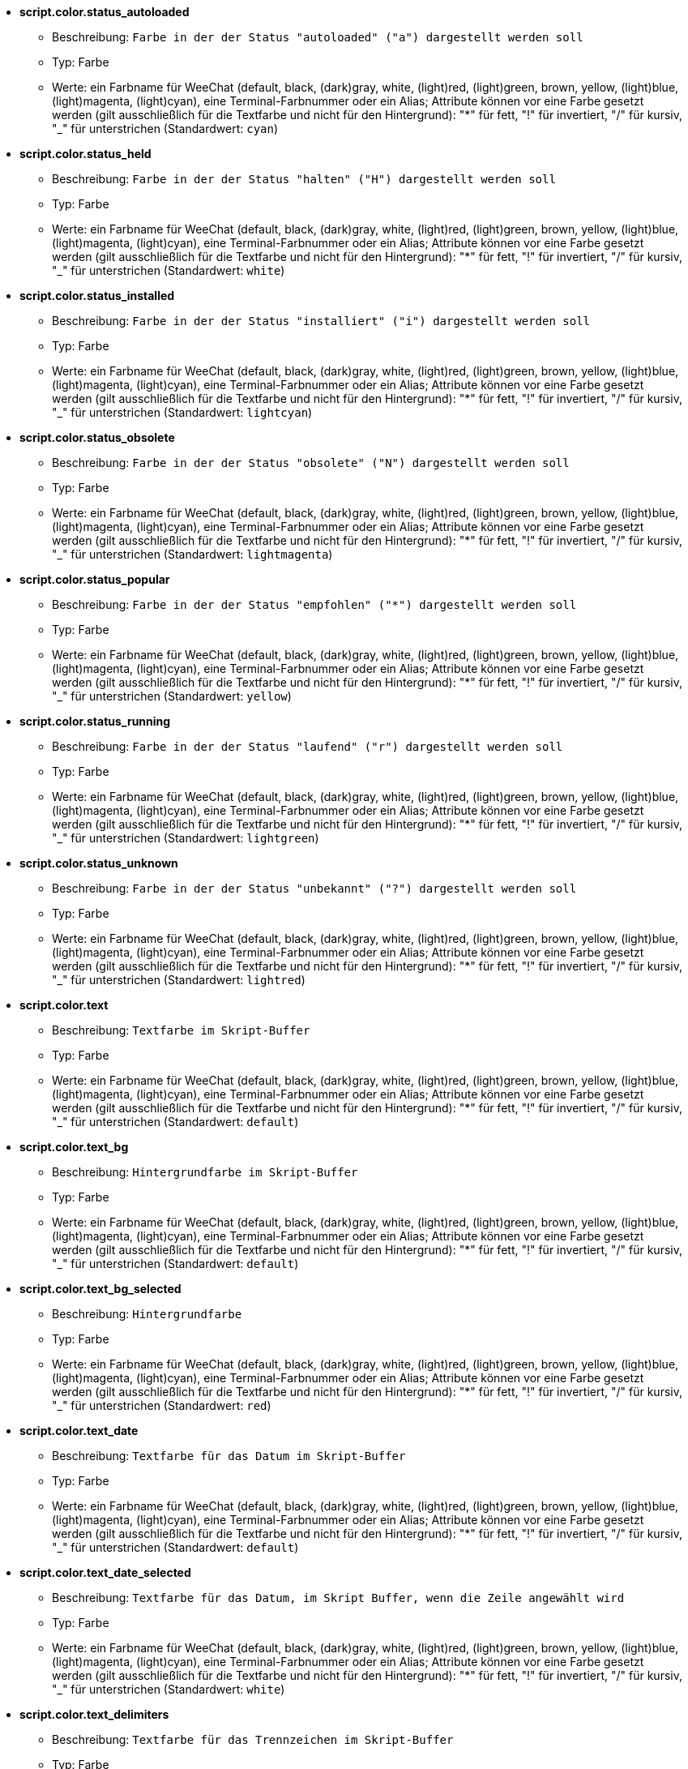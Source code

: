 //
// This file is auto-generated by script docgen.py.
// DO NOT EDIT BY HAND!
//
* [[option_script.color.status_autoloaded]] *script.color.status_autoloaded*
** Beschreibung: `Farbe in der der Status "autoloaded" ("a") dargestellt werden soll`
** Typ: Farbe
** Werte: ein Farbname für WeeChat (default, black, (dark)gray, white, (light)red, (light)green, brown, yellow, (light)blue, (light)magenta, (light)cyan), eine Terminal-Farbnummer oder ein Alias; Attribute können vor eine Farbe gesetzt werden (gilt ausschließlich für die Textfarbe und nicht für den Hintergrund): "*" für fett, "!" für invertiert, "/" für kursiv, "_" für unterstrichen (Standardwert: `cyan`)

* [[option_script.color.status_held]] *script.color.status_held*
** Beschreibung: `Farbe in der der Status "halten" ("H") dargestellt werden soll`
** Typ: Farbe
** Werte: ein Farbname für WeeChat (default, black, (dark)gray, white, (light)red, (light)green, brown, yellow, (light)blue, (light)magenta, (light)cyan), eine Terminal-Farbnummer oder ein Alias; Attribute können vor eine Farbe gesetzt werden (gilt ausschließlich für die Textfarbe und nicht für den Hintergrund): "*" für fett, "!" für invertiert, "/" für kursiv, "_" für unterstrichen (Standardwert: `white`)

* [[option_script.color.status_installed]] *script.color.status_installed*
** Beschreibung: `Farbe in der der Status "installiert" ("i") dargestellt werden soll`
** Typ: Farbe
** Werte: ein Farbname für WeeChat (default, black, (dark)gray, white, (light)red, (light)green, brown, yellow, (light)blue, (light)magenta, (light)cyan), eine Terminal-Farbnummer oder ein Alias; Attribute können vor eine Farbe gesetzt werden (gilt ausschließlich für die Textfarbe und nicht für den Hintergrund): "*" für fett, "!" für invertiert, "/" für kursiv, "_" für unterstrichen (Standardwert: `lightcyan`)

* [[option_script.color.status_obsolete]] *script.color.status_obsolete*
** Beschreibung: `Farbe in der der Status "obsolete" ("N") dargestellt werden soll`
** Typ: Farbe
** Werte: ein Farbname für WeeChat (default, black, (dark)gray, white, (light)red, (light)green, brown, yellow, (light)blue, (light)magenta, (light)cyan), eine Terminal-Farbnummer oder ein Alias; Attribute können vor eine Farbe gesetzt werden (gilt ausschließlich für die Textfarbe und nicht für den Hintergrund): "*" für fett, "!" für invertiert, "/" für kursiv, "_" für unterstrichen (Standardwert: `lightmagenta`)

* [[option_script.color.status_popular]] *script.color.status_popular*
** Beschreibung: `Farbe in der der Status "empfohlen" ("*") dargestellt werden soll`
** Typ: Farbe
** Werte: ein Farbname für WeeChat (default, black, (dark)gray, white, (light)red, (light)green, brown, yellow, (light)blue, (light)magenta, (light)cyan), eine Terminal-Farbnummer oder ein Alias; Attribute können vor eine Farbe gesetzt werden (gilt ausschließlich für die Textfarbe und nicht für den Hintergrund): "*" für fett, "!" für invertiert, "/" für kursiv, "_" für unterstrichen (Standardwert: `yellow`)

* [[option_script.color.status_running]] *script.color.status_running*
** Beschreibung: `Farbe in der der Status "laufend" ("r") dargestellt werden soll`
** Typ: Farbe
** Werte: ein Farbname für WeeChat (default, black, (dark)gray, white, (light)red, (light)green, brown, yellow, (light)blue, (light)magenta, (light)cyan), eine Terminal-Farbnummer oder ein Alias; Attribute können vor eine Farbe gesetzt werden (gilt ausschließlich für die Textfarbe und nicht für den Hintergrund): "*" für fett, "!" für invertiert, "/" für kursiv, "_" für unterstrichen (Standardwert: `lightgreen`)

* [[option_script.color.status_unknown]] *script.color.status_unknown*
** Beschreibung: `Farbe in der der Status "unbekannt" ("?") dargestellt werden soll`
** Typ: Farbe
** Werte: ein Farbname für WeeChat (default, black, (dark)gray, white, (light)red, (light)green, brown, yellow, (light)blue, (light)magenta, (light)cyan), eine Terminal-Farbnummer oder ein Alias; Attribute können vor eine Farbe gesetzt werden (gilt ausschließlich für die Textfarbe und nicht für den Hintergrund): "*" für fett, "!" für invertiert, "/" für kursiv, "_" für unterstrichen (Standardwert: `lightred`)

* [[option_script.color.text]] *script.color.text*
** Beschreibung: `Textfarbe im Skript-Buffer`
** Typ: Farbe
** Werte: ein Farbname für WeeChat (default, black, (dark)gray, white, (light)red, (light)green, brown, yellow, (light)blue, (light)magenta, (light)cyan), eine Terminal-Farbnummer oder ein Alias; Attribute können vor eine Farbe gesetzt werden (gilt ausschließlich für die Textfarbe und nicht für den Hintergrund): "*" für fett, "!" für invertiert, "/" für kursiv, "_" für unterstrichen (Standardwert: `default`)

* [[option_script.color.text_bg]] *script.color.text_bg*
** Beschreibung: `Hintergrundfarbe im Skript-Buffer`
** Typ: Farbe
** Werte: ein Farbname für WeeChat (default, black, (dark)gray, white, (light)red, (light)green, brown, yellow, (light)blue, (light)magenta, (light)cyan), eine Terminal-Farbnummer oder ein Alias; Attribute können vor eine Farbe gesetzt werden (gilt ausschließlich für die Textfarbe und nicht für den Hintergrund): "*" für fett, "!" für invertiert, "/" für kursiv, "_" für unterstrichen (Standardwert: `default`)

* [[option_script.color.text_bg_selected]] *script.color.text_bg_selected*
** Beschreibung: `Hintergrundfarbe`
** Typ: Farbe
** Werte: ein Farbname für WeeChat (default, black, (dark)gray, white, (light)red, (light)green, brown, yellow, (light)blue, (light)magenta, (light)cyan), eine Terminal-Farbnummer oder ein Alias; Attribute können vor eine Farbe gesetzt werden (gilt ausschließlich für die Textfarbe und nicht für den Hintergrund): "*" für fett, "!" für invertiert, "/" für kursiv, "_" für unterstrichen (Standardwert: `red`)

* [[option_script.color.text_date]] *script.color.text_date*
** Beschreibung: `Textfarbe für das Datum im Skript-Buffer`
** Typ: Farbe
** Werte: ein Farbname für WeeChat (default, black, (dark)gray, white, (light)red, (light)green, brown, yellow, (light)blue, (light)magenta, (light)cyan), eine Terminal-Farbnummer oder ein Alias; Attribute können vor eine Farbe gesetzt werden (gilt ausschließlich für die Textfarbe und nicht für den Hintergrund): "*" für fett, "!" für invertiert, "/" für kursiv, "_" für unterstrichen (Standardwert: `default`)

* [[option_script.color.text_date_selected]] *script.color.text_date_selected*
** Beschreibung: `Textfarbe für das Datum, im Skript Buffer, wenn die Zeile angewählt wird`
** Typ: Farbe
** Werte: ein Farbname für WeeChat (default, black, (dark)gray, white, (light)red, (light)green, brown, yellow, (light)blue, (light)magenta, (light)cyan), eine Terminal-Farbnummer oder ein Alias; Attribute können vor eine Farbe gesetzt werden (gilt ausschließlich für die Textfarbe und nicht für den Hintergrund): "*" für fett, "!" für invertiert, "/" für kursiv, "_" für unterstrichen (Standardwert: `white`)

* [[option_script.color.text_delimiters]] *script.color.text_delimiters*
** Beschreibung: `Textfarbe für das Trennzeichen im Skript-Buffer`
** Typ: Farbe
** Werte: ein Farbname für WeeChat (default, black, (dark)gray, white, (light)red, (light)green, brown, yellow, (light)blue, (light)magenta, (light)cyan), eine Terminal-Farbnummer oder ein Alias; Attribute können vor eine Farbe gesetzt werden (gilt ausschließlich für die Textfarbe und nicht für den Hintergrund): "*" für fett, "!" für invertiert, "/" für kursiv, "_" für unterstrichen (Standardwert: `default`)

* [[option_script.color.text_description]] *script.color.text_description*
** Beschreibung: `Textfarbe für die Beschreibung im Skript-Buffer`
** Typ: Farbe
** Werte: ein Farbname für WeeChat (default, black, (dark)gray, white, (light)red, (light)green, brown, yellow, (light)blue, (light)magenta, (light)cyan), eine Terminal-Farbnummer oder ein Alias; Attribute können vor eine Farbe gesetzt werden (gilt ausschließlich für die Textfarbe und nicht für den Hintergrund): "*" für fett, "!" für invertiert, "/" für kursiv, "_" für unterstrichen (Standardwert: `default`)

* [[option_script.color.text_description_selected]] *script.color.text_description_selected*
** Beschreibung: `Textfarbe für die Beschreibung des Skriptes, im Skript Buffer, wenn die Zeile angewählt wird`
** Typ: Farbe
** Werte: ein Farbname für WeeChat (default, black, (dark)gray, white, (light)red, (light)green, brown, yellow, (light)blue, (light)magenta, (light)cyan), eine Terminal-Farbnummer oder ein Alias; Attribute können vor eine Farbe gesetzt werden (gilt ausschließlich für die Textfarbe und nicht für den Hintergrund): "*" für fett, "!" für invertiert, "/" für kursiv, "_" für unterstrichen (Standardwert: `white`)

* [[option_script.color.text_extension]] *script.color.text_extension*
** Beschreibung: `Textfarbe für die Erweiterung im Skript-Buffer`
** Typ: Farbe
** Werte: ein Farbname für WeeChat (default, black, (dark)gray, white, (light)red, (light)green, brown, yellow, (light)blue, (light)magenta, (light)cyan), eine Terminal-Farbnummer oder ein Alias; Attribute können vor eine Farbe gesetzt werden (gilt ausschließlich für die Textfarbe und nicht für den Hintergrund): "*" für fett, "!" für invertiert, "/" für kursiv, "_" für unterstrichen (Standardwert: `default`)

* [[option_script.color.text_extension_selected]] *script.color.text_extension_selected*
** Beschreibung: `Textfarbe für die Dateierweiterung, im Skript Buffer, wenn die Zeile angewählt wird`
** Typ: Farbe
** Werte: ein Farbname für WeeChat (default, black, (dark)gray, white, (light)red, (light)green, brown, yellow, (light)blue, (light)magenta, (light)cyan), eine Terminal-Farbnummer oder ein Alias; Attribute können vor eine Farbe gesetzt werden (gilt ausschließlich für die Textfarbe und nicht für den Hintergrund): "*" für fett, "!" für invertiert, "/" für kursiv, "_" für unterstrichen (Standardwert: `white`)

* [[option_script.color.text_name]] *script.color.text_name*
** Beschreibung: `Textfarbe für den Namen des Skriptes im Skript-Buffer`
** Typ: Farbe
** Werte: ein Farbname für WeeChat (default, black, (dark)gray, white, (light)red, (light)green, brown, yellow, (light)blue, (light)magenta, (light)cyan), eine Terminal-Farbnummer oder ein Alias; Attribute können vor eine Farbe gesetzt werden (gilt ausschließlich für die Textfarbe und nicht für den Hintergrund): "*" für fett, "!" für invertiert, "/" für kursiv, "_" für unterstrichen (Standardwert: `cyan`)

* [[option_script.color.text_name_selected]] *script.color.text_name_selected*
** Beschreibung: `Textfarbe für den Namen des Skriptes, im Skript Buffer, wenn die Zeile angewählt wird`
** Typ: Farbe
** Werte: ein Farbname für WeeChat (default, black, (dark)gray, white, (light)red, (light)green, brown, yellow, (light)blue, (light)magenta, (light)cyan), eine Terminal-Farbnummer oder ein Alias; Attribute können vor eine Farbe gesetzt werden (gilt ausschließlich für die Textfarbe und nicht für den Hintergrund): "*" für fett, "!" für invertiert, "/" für kursiv, "_" für unterstrichen (Standardwert: `lightcyan`)

* [[option_script.color.text_selected]] *script.color.text_selected*
** Beschreibung: `Textfarbe für den Auswahlbalken im Skript-Buffer`
** Typ: Farbe
** Werte: ein Farbname für WeeChat (default, black, (dark)gray, white, (light)red, (light)green, brown, yellow, (light)blue, (light)magenta, (light)cyan), eine Terminal-Farbnummer oder ein Alias; Attribute können vor eine Farbe gesetzt werden (gilt ausschließlich für die Textfarbe und nicht für den Hintergrund): "*" für fett, "!" für invertiert, "/" für kursiv, "_" für unterstrichen (Standardwert: `white`)

* [[option_script.color.text_tags]] *script.color.text_tags*
** Beschreibung: `Textfarbe für die Schlagwörter im Skript-Buffer`
** Typ: Farbe
** Werte: ein Farbname für WeeChat (default, black, (dark)gray, white, (light)red, (light)green, brown, yellow, (light)blue, (light)magenta, (light)cyan), eine Terminal-Farbnummer oder ein Alias; Attribute können vor eine Farbe gesetzt werden (gilt ausschließlich für die Textfarbe und nicht für den Hintergrund): "*" für fett, "!" für invertiert, "/" für kursiv, "_" für unterstrichen (Standardwert: `brown`)

* [[option_script.color.text_tags_selected]] *script.color.text_tags_selected*
** Beschreibung: `Textfarbe für die Schlagwörter, im Skript Buffer, wenn die Zeile angewählt wird`
** Typ: Farbe
** Werte: ein Farbname für WeeChat (default, black, (dark)gray, white, (light)red, (light)green, brown, yellow, (light)blue, (light)magenta, (light)cyan), eine Terminal-Farbnummer oder ein Alias; Attribute können vor eine Farbe gesetzt werden (gilt ausschließlich für die Textfarbe und nicht für den Hintergrund): "*" für fett, "!" für invertiert, "/" für kursiv, "_" für unterstrichen (Standardwert: `yellow`)

* [[option_script.color.text_version]] *script.color.text_version*
** Beschreibung: `Textfarbe für die Version im Skript-Buffer`
** Typ: Farbe
** Werte: ein Farbname für WeeChat (default, black, (dark)gray, white, (light)red, (light)green, brown, yellow, (light)blue, (light)magenta, (light)cyan), eine Terminal-Farbnummer oder ein Alias; Attribute können vor eine Farbe gesetzt werden (gilt ausschließlich für die Textfarbe und nicht für den Hintergrund): "*" für fett, "!" für invertiert, "/" für kursiv, "_" für unterstrichen (Standardwert: `magenta`)

* [[option_script.color.text_version_loaded]] *script.color.text_version_loaded*
** Beschreibung: `Textfarbe für die geladene Version im Skript-Buffer`
** Typ: Farbe
** Werte: ein Farbname für WeeChat (default, black, (dark)gray, white, (light)red, (light)green, brown, yellow, (light)blue, (light)magenta, (light)cyan), eine Terminal-Farbnummer oder ein Alias; Attribute können vor eine Farbe gesetzt werden (gilt ausschließlich für die Textfarbe und nicht für den Hintergrund): "*" für fett, "!" für invertiert, "/" für kursiv, "_" für unterstrichen (Standardwert: `default`)

* [[option_script.color.text_version_loaded_selected]] *script.color.text_version_loaded_selected*
** Beschreibung: `Textfarbe für die Versionsanzeige des geladenen Skriptes, im Skript Buffer, wenn die Zeile angewählt wird`
** Typ: Farbe
** Werte: ein Farbname für WeeChat (default, black, (dark)gray, white, (light)red, (light)green, brown, yellow, (light)blue, (light)magenta, (light)cyan), eine Terminal-Farbnummer oder ein Alias; Attribute können vor eine Farbe gesetzt werden (gilt ausschließlich für die Textfarbe und nicht für den Hintergrund): "*" für fett, "!" für invertiert, "/" für kursiv, "_" für unterstrichen (Standardwert: `white`)

* [[option_script.color.text_version_selected]] *script.color.text_version_selected*
** Beschreibung: `Textfarbe für die Version des Skriptes, im Skript Buffer, wenn die Zeile angewählt wird`
** Typ: Farbe
** Werte: ein Farbname für WeeChat (default, black, (dark)gray, white, (light)red, (light)green, brown, yellow, (light)blue, (light)magenta, (light)cyan), eine Terminal-Farbnummer oder ein Alias; Attribute können vor eine Farbe gesetzt werden (gilt ausschließlich für die Textfarbe und nicht für den Hintergrund): "*" für fett, "!" für invertiert, "/" für kursiv, "_" für unterstrichen (Standardwert: `lightmagenta`)

* [[option_script.look.columns]] *script.look.columns*
** Beschreibung: `Format in welchem die Spalten im Skript Buffer dargestellt werden sollen. Es können folgende Spaltenbezeichnungen genutzt werden: %a=Autor, %d=Beschreibung, %D=hinzugefügt, %e=Dateierweiterung, %l=Programmiersprache, %L=Lizenz, %n=Skriptname, mit Dateierweiterung, %N=Skriptname, %r=Voraussetzungen, %s=Status, %t=Schlagwörter, %u=Datum der letzten Überarbeitung, %v=Version, %V=installierte Version, %w=min_WeeChat_Version, %W=max_WeeChat_Version)`
** Typ: Zeichenkette
** Werte: beliebige Zeichenkette (Standardwert: `"%s %n %V %v %u | %d | %t"`)

* [[option_script.look.diff_color]] *script.look.diff_color*
** Beschreibung: `Unterschiede in den zwei Skripten werden farblich hervorgehoben`
** Typ: boolesch
** Werte: on, off (Standardwert: `on`)

* [[option_script.look.diff_command]] *script.look.diff_command*
** Beschreibung: `Befehl der genutzt werden soll um die Unterschiede zwischen dem installierten Skript und dem Skript, welches im offiziellem Bereich der Homepage bereitgestellt wird, darzustellen ("auto" = automatische Erkennung des Diff-Befehls (git oder diff), leerer Wert = Diff ist deaktiviert, externer Befehl = Name des Befehls, zum Beispiel "diff")`
** Typ: Zeichenkette
** Werte: beliebige Zeichenkette (Standardwert: `"auto"`)

* [[option_script.look.display_source]] *script.look.display_source*
** Beschreibung: `Zeigt den Quellcode des Skriptes, mit weiteren Informationen zu dem Skript, im Buffer an (Skript wird dazu temporär in eine Datei gesichert)`
** Typ: boolesch
** Werte: on, off (Standardwert: `on`)

* [[option_script.look.quiet_actions]] *script.look.quiet_actions*
** Beschreibung: `diese Einstellung stellt einen stummen Modus für den Skripten-Buffer zu Verfügung: Es werden keine Nachrichten im Core-Buffer ausgegeben, wenn Skripten installiert/entfernt/gestartet/beendet werden (lediglich Fehler werden ausgegeben)`
** Typ: boolesch
** Werte: on, off (Standardwert: `on`)

* [[option_script.look.sort]] *script.look.sort*
** Beschreibung: `Standardsortierung für Skripten im Skript Buffer: durch Kommata getrennte Liste von Bezeichnern: a=Autor, A=automatisch geladen, d=Datum wann das Skript hinzugefügt wurde, e=Dateierweiterung, i=installiert, l=Programmiersprache, n=Skriptname, o=obsolete, p=empfohlen, r=Skript wird ausgeführt, u=Datum der letzten Überarbeitung; mit Hilfe des Zeichens "-", vor dem entsprechenden Bezeichner, kann die Darstellung umgekehrt werden. Beispiel: "i,u": installierte Skripten werden zuerst dargestellt, sortiert nach dem Datum ihrer letzten Überarbeitung`
** Typ: Zeichenkette
** Werte: beliebige Zeichenkette (Standardwert: `"p,n"`)

* [[option_script.look.translate_description]] *script.look.translate_description*
** Beschreibung: `für die Beschreibung der Skripten wird die Muttersprache verwendet (sollte keine Übersetzung in der eigenen Sprache verfügbar sein, wird auf die englische Beschreibung zurückgegriffen)`
** Typ: boolesch
** Werte: on, off (Standardwert: `on`)

* [[option_script.look.use_keys]] *script.look.use_keys*
** Beschreibung: `Um Tastenkurzbefehle im Skript-Buffer direkt nutzen zu können (zum Beispiel: alt+i = installieren, alt+r = entfernen, ...), muss diese Einstellung aktiviert werden. Andernfalls können Aktionen nur über die Eingabezeile durchgeführt werden: i,r...`
** Typ: boolesch
** Werte: on, off (Standardwert: `on`)

* [[option_script.scripts.autoload]] *script.scripts.autoload*
** Beschreibung: `autoload Skripten installiert (erstellt einen Link im "autoload" Verzeichnis zum Skript im übergeordneten Verzeichnis)`
** Typ: boolesch
** Werte: on, off (Standardwert: `on`)

* [[option_script.scripts.cache_expire]] *script.scripts.cache_expire*
** Beschreibung: `Ablaufdatum des lokalen Caches, in Minuten (-1 = ohne Ablaufdatum, 0 = umgehend)`
** Typ: integer
** Werte: -1 .. 525600 (Standardwert: `1440`)

* [[option_script.scripts.hold]] *script.scripts.hold*
** Beschreibung: `Skripten welche "gehalten" werden sollen. Dies ist eine durch Kommata getrennte Liste von Skripten die weder aktualisiert noch entfernt werden können. Zum Beispiel: "buffers.pl,iset.pl"`
** Typ: Zeichenkette
** Werte: beliebige Zeichenkette (Standardwert: `""`)

* [[option_script.scripts.path]] *script.scripts.path*
** Beschreibung: `local cache directory for scripts; "%h" at beginning of string is replaced by WeeChat home ("~/.weechat" by default) (note: content is evaluated, see /help eval)`
** Typ: Zeichenkette
** Werte: beliebige Zeichenkette (Standardwert: `"%h/script"`)

* [[option_script.scripts.url]] *script.scripts.url*
** Beschreibung: `URL mit dem Dateinamen, welches die Liste der Skripten enthält; standardmäßig wird HTTPS genutzt, siehe Option script.scripts.url_force_https`
** Typ: Zeichenkette
** Werte: beliebige Zeichenkette (Standardwert: `"http://weechat.org/files/plugins.xml.gz"`)

* [[option_script.scripts.url_force_https]] *script.scripts.url_force_https*
** Beschreibung: `HTTPS wird für das Herunterladen der Indexdatei und der Skripten bevorzugt; diese Einstellung sollte nur deaktiviert werden falls Probleme beim Herunterladen auftreten`
** Typ: boolesch
** Werte: on, off (Standardwert: `on`)


